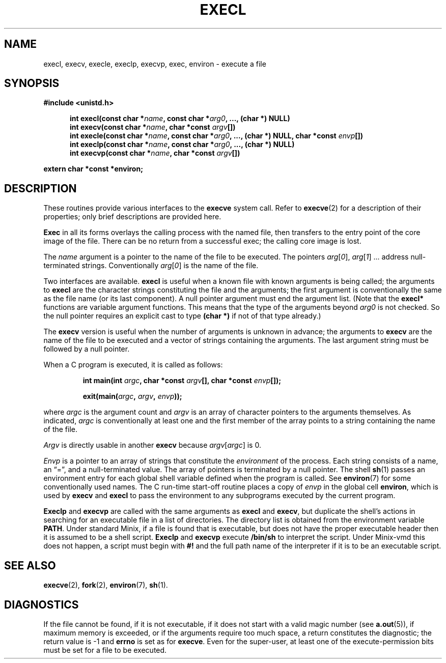 .\" Copyright (c) 1983 Regents of the University of California.
.\" All rights reserved.  The Berkeley software License Agreement
.\" specifies the terms and conditions for redistribution.
.\"
.\"	@(#)execl.3	6.2 (Berkeley) 4/25/86
.\"
.TH EXECL 3 "April 25, 1986"
.UC 5
.SH NAME
execl, execv, execle, execlp, execvp, exec, environ \- execute a file
.SH SYNOPSIS
.ft B
#include <unistd.h>

.in +.5i
.ti -.5i
int execl(const char *\fIname\fP, const char *\fIarg0\fP, ..., (char *) NULL)
.ti -.5i
int execv(const char *\fIname\fP, char *const \fIargv\fP[])
.ti -.5i
int execle(const char *\fIname\fP, const char *\fIarg0\fP, ..., (char *) NULL, char *const \fIenvp\fP[])
.ti -.5i
int execlp(const char *\fIname\fP, const char *\fIarg0\fP, ..., (char *) NULL)
.ti -.5i
int execvp(const char *\fIname\fP, char *const \fIargv\fP[])
.in -.5i

extern char *const *environ;
.fi
.SH DESCRIPTION
These routines provide various interfaces to the
.B execve 
system call.  Refer to 
.BR  execve (2)
for a description of their properties; only
brief descriptions are provided here.
.PP
.B Exec
in all its forms
overlays the calling process with the named file, then
transfers to the
entry point of the core image of the file.
There can be no return from a successful exec; the calling
core image is lost.
.PP
The
.I name
argument
is a pointer to the name of the file
to be executed.
The pointers
.IR arg [ 0 ],
.IR arg [ 1 "] ..."
address null-terminated strings.
Conventionally
.IR arg [ 0 ]
is the name of the
file.
.PP
Two interfaces are available.
.B execl
is useful when a known file with known arguments is
being called;
the arguments to
.B execl
are the character strings
constituting the file and the arguments;
the first argument is conventionally
the same as the file name (or its last component).
A null pointer argument must end the argument list.
(Note that the
.B execl*
functions are variable argument functions.  This means that the type
of the arguments beyond
.I arg0
is not checked.  So the null pointer requires an explicit cast to type
.B "(char *)"
if not of that type already.)
.PP
The
.B execv
version is useful when the number of arguments is unknown
in advance;
the arguments to
.B execv
are the name of the file to be
executed and a vector of strings containing
the arguments.
The last argument string must be followed
by a null pointer.
.PP
When a C program is executed,
it is called as follows:
.PP
.RS
.ft B
.nf
int main(int \fIargc\fP, char *const \fIargv\fP[], char *const \fIenvp\fP[]);

exit(main(\fIargc\fP, \fIargv\fP, \fIenvp\fP));
.fi
.ft R
.RE
.PP
where
.I argc
is the argument count
and
.I argv 
is an array of character pointers
to the arguments themselves.
As indicated,
.I argc
is conventionally at least one
and the first member of the array points to a
string containing the name of the file.
.PP
.I Argv
is directly usable in another
.B execv
because
.IR argv [ argc ]
is 0.
.PP
.I Envp
is a pointer to an array of strings that constitute
the
.I environment
of the process.
Each string consists of a name, an \*(lq=\*(rq, and a null-terminated value.
The array of pointers is terminated by a null pointer.
The shell
.BR sh (1)
passes an environment entry for each global shell variable
defined when the program is called.
See
.BR environ (7)
for some conventionally
used names.
The C run-time start-off routine places a copy of
.I envp
in the global cell
.BR environ ,
which is used
by
.B execv
and
.B execl
to pass the environment to any subprograms executed by the
current program.
.PP
.B Execlp
and
.B execvp
are called with the same arguments as
.B execl
and
.BR execv ,
but duplicate the shell's actions in searching for an executable
file in a list of directories.
The directory list is obtained from the environment variable
.BR PATH .
Under standard Minix, if a file is found that is executable, but does
not have the proper executable header then it is assumed to be
a shell script.
.B Execlp
and
.B execvp
execute
.B /bin/sh
to interpret the script.
Under Minix-vmd this does not happen, a script must begin with
.B #!
and the full path name of the interpreter if it is to be an
executable script.
.SH "SEE ALSO"
.BR execve (2),
.BR fork (2),
.BR environ (7),
.BR sh (1).
.SH DIAGNOSTICS
If the file cannot be found,
if it is not executable,
if it does not start with a valid magic number (see
.BR a.out (5)),
if maximum memory is exceeded,
or if the arguments require too much space,
a return
constitutes the diagnostic;
the return value is \-1 and
.B errno
is set as for
.BR execve .
Even for the super-user,
at least one of the execute-permission bits must be set for
a file to be executed.
